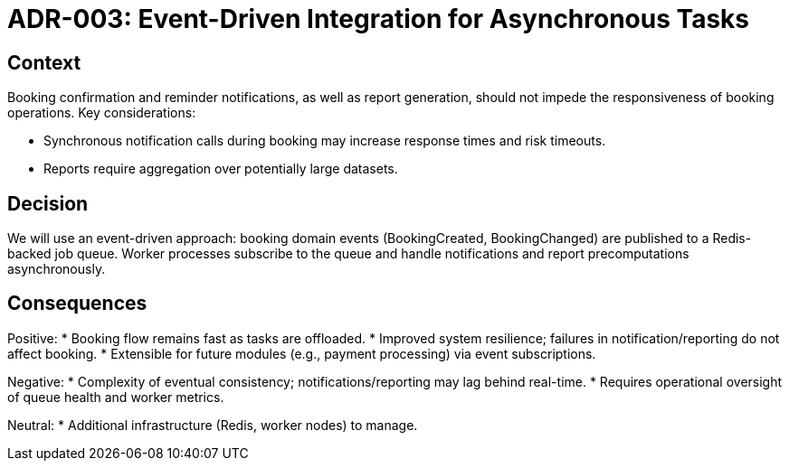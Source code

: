 = ADR-003: Event-Driven Integration for Asynchronous Tasks

== Context

Booking confirmation and reminder notifications, as well as report generation, should not impede the responsiveness of booking operations. Key considerations:

* Synchronous notification calls during booking may increase response times and risk timeouts.
* Reports require aggregation over potentially large datasets.

== Decision

We will use an event-driven approach: booking domain events (BookingCreated, BookingChanged) are published to a Redis-backed job queue. Worker processes subscribe to the queue and handle notifications and report precomputations asynchronously.

== Consequences

Positive:
* Booking flow remains fast as tasks are offloaded.
* Improved system resilience; failures in notification/reporting do not affect booking.
* Extensible for future modules (e.g., payment processing) via event subscriptions.

Negative:
* Complexity of eventual consistency; notifications/reporting may lag behind real-time.
* Requires operational oversight of queue health and worker metrics.

Neutral:
* Additional infrastructure (Redis, worker nodes) to manage.